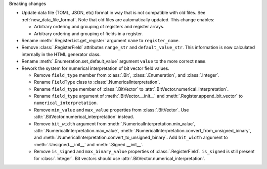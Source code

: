 Breaking changes

* Update data file (TOML, JSON, etc) format in way that is not compatible with old files.
  See :ref:`new_data_file_format`.
  Note that old files are automatically updated.
  This change enables:

  * Arbitrary ordering and grouping of registers and register arrays.

  * Arbitrary ordering and grouping of fields in a register.

* Rename :meth:`.RegisterList.get_register` argument ``name`` to ``register_name``.

* Remove :class:`.RegisterField` attributes ``range_str`` and ``default_value_str``.
  This information is now calculated internally in the HTML generator class.

* Rename :meth:`.Enumeration.set_default_value` argument ``value`` to the more correct ``name``.

* Rework the system for numerical interpretation of bit vector field values.

  * Remove ``field_type`` member from :class:`.Bit`, :class:`.Enumeration`, and :class:`.Integer`.

  * Rename ``FieldType`` class to :class:`.NumericalInterpretation`.

  * Rename ``field_type`` member of :class:`.BitVector`
    to :attr:`.BitVector.numerical_interpretation`.

  * Rename ``field_type`` argument of :meth:`.BitVector.__init__` and
    :meth:`.Register.append_bit_vector` to ``numerical_interpretation``.

  * Remove ``min_value`` and ``max_value`` properties from :class:`.BitVector`.
    Use :attr:`.BitVector.numerical_interpretation` instead.

  * Remove ``bit_width`` argument from :meth:`.NumericalInterpretation.min_value`,
    :attr:`.NumericalInterpretation.max_value`,
    :meth:`.NumericalInterpretation.convert_from_unsigned_binary`,
    and :meth:`.NumericalInterpretation.convert_to_unsigned_binary`.
    Add ``bit_width`` argument to :meth:`.Unsigned.__init__` and :meth:`.Signed.__init__`.

  * Remove ``is_signed`` and ``max_binary_value`` properties of :class:`.RegisterField`.
    ``is_signed`` is still present for :class:`.Integer`.
    Bit vectors should use :attr:`.BitVector.numerical_interpretation`.
